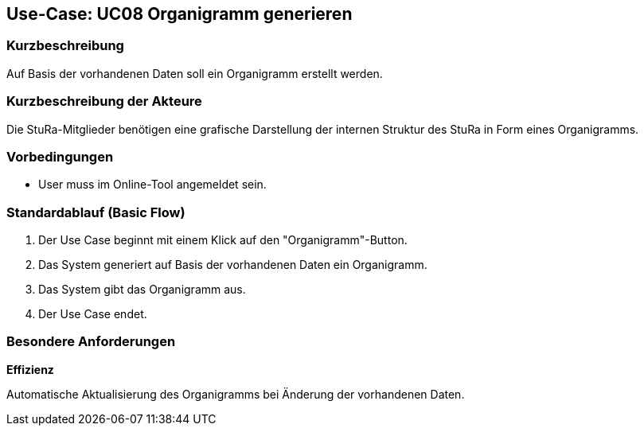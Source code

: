 //Nutzen Sie dieses Template als Grundlage für die Spezifikation *einzelner* Use-Cases. Diese lassen sich dann per Include in das Use-Case Model Dokument einbinden (siehe Beispiel dort).

== Use-Case: UC08 Organigramm generieren

=== Kurzbeschreibung
//<Kurze Beschreibung des Use Case>
Auf Basis der vorhandenen Daten soll ein Organigramm erstellt werden.

=== Kurzbeschreibung der Akteure
Die StuRa-Mitglieder benötigen eine grafische Darstellung der internen Struktur des StuRa in Form eines Organigramms.

=== Vorbedingungen
//Vorbedingungen müssen erfüllt, damit der Use Case beginnen kann, z.B. Benutzer ist angemeldet, Warenkorb ist nicht leer...

* User muss im Online-Tool angemeldet sein.

=== Standardablauf (Basic Flow)
//Der Standardablauf definiert die Schritte für den Erfolgsfall ("Happy Path")

1. Der Use Case beginnt mit einem Klick auf den "Organigramm"-Button.
2. Das System generiert auf Basis der vorhandenen Daten ein Organigramm.
3. Das System gibt das Organigramm aus.
4. Der Use Case endet.

//=== Alternative Abläufe
//Nutzen Sie alternative Abläufe für Fehlerfälle, Ausnahmen und Erweiterungen zum Standardablauf

//=== Unterabläufe (subflows)
//Nutzen Sie Unterabläufe, um wiederkehrende Schritte auszulagern.

//==== <Unterablauf 1>
//. <Unterablauf 1, Schritt 1>
//. …
//. <Unterablauf 1, Schritt n>

//=== Wesentliche Szenarios
//Szenarios sind konkrete Instanzen eines Use Case, d.h. mit einem konkreten Akteur und einem konkreten Durchlauf der o.g. Flows. Szenarios können als Vorstufe für die Entwicklung von Flows und/oder zu deren Validierung verwendet werden.

//=== Nachbedingungen
//Nachbedingungen beschreiben das Ergebnis des Use Case, z.B. einen bestimmten Systemzustand.

=== Besondere Anforderungen
//Besondere Anforderungen können sich auf nicht-funktionale Anforderungen wie z.B. einzuhaltende Standards, Qualitätsanforderungen oder Anforderungen an die Benutzeroberfläche beziehen.

*Effizienz*

Automatische Aktualisierung des Organigramms bei Änderung der vorhandenen Daten.
